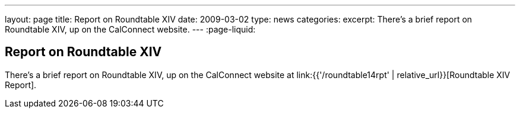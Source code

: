 ---
layout: page
title: Report on Roundtable XIV
date: 2009-03-02
type: news
categories:
excerpt: There's a brief report on Roundtable XIV, up on the CalConnect website.
---
:page-liquid:

== Report on Roundtable XIV

There's a brief report on Roundtable XIV, up on the CalConnect website at link:{{'/roundtable14rpt' | relative_url}}[Roundtable XIV Report].

